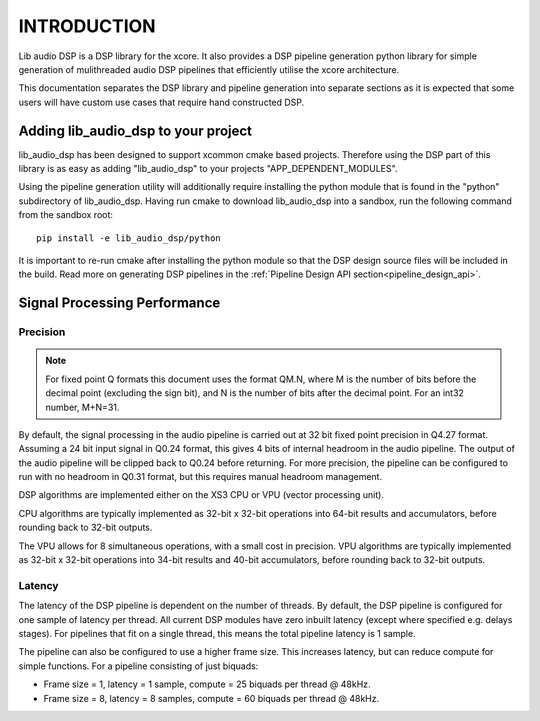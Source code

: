 .. _programming_guide_introduction:

INTRODUCTION
############

Lib audio DSP is a DSP library for the xcore. It also provides a DSP pipeline generation python library
for simple generation of mulithreaded audio DSP pipelines that efficiently utilise the xcore architecture.

This documentation separates the DSP library and pipeline generation into separate sections as it is
expected that some users will have custom use cases that require hand constructed DSP.

Adding lib_audio_dsp to your project
====================================

lib_audio_dsp has been designed to support xcommon cmake based projects. Therefore using the DSP part of this library
is as easy as adding "lib_audio_dsp" to your projects "APP_DEPENDENT_MODULES".

Using the pipeline generation utility will additionally require installing the python module that is found in the "python"
subdirectory of lib_audio_dsp. Having run cmake to download lib_audio_dsp into a sandbox, run the following command from the sandbox root::

    pip install -e lib_audio_dsp/python

It is important to re-run cmake after installing the python module so that the DSP design source files will be included in
the build. Read more on generating DSP pipelines in the :ref:`Pipeline Design API section<pipeline_design_api>`.


Signal Processing Performance
=============================

Precision
---------

.. note::
    For fixed point Q formats this document uses the format QM.N, where M is the number of bits
    before the decimal point (excluding the sign bit), and N is the number of bits after the decimal
    point. For an int32 number, M+N=31.

By default, the signal processing in the audio pipeline is carried out at 32 bit fixed point
precision in Q4.27 format. Assuming a 24 bit input signal in Q0.24 format, this gives 4 bits of
internal headroom in the audio pipeline. The output of the audio pipeline will be clipped back to
Q0.24 before returning. For more precision, the pipeline can be configured to run with no headroom
in Q0.31 format, but this requires manual headroom management.

DSP algorithms are implemented either on the XS3 CPU or VPU (vector processing unit).

CPU algorithms are typically implemented as 32-bit x 32-bit operations into 64-bit results and
accumulators, before rounding back to 32-bit outputs.

The VPU allows for 8 simultaneous operations, with a small cost in precision. VPU algorithms are
typically implemented as 32-bit x 32-bit operations into 34-bit results and 40-bit accumulators,
before rounding back to 32-bit outputs.

Latency
-------

The latency of the DSP pipeline is dependent on the number of threads. By default, the DSP pipeline
is configured for one sample of latency per thread. All current DSP modules have zero inbuilt
latency (except where specified e.g. delays stages). For pipelines that fit on a single thread,
this means the total pipeline latency is 1 sample.

The pipeline can also be configured to use a higher frame size. This increases latency, but can
reduce compute for simple functions. For a pipeline consisting of just biquads:

* Frame size = 1, latency = 1 sample, compute = 25 biquads per thread @ 48kHz.
* Frame size = 8, latency = 8 samples, compute = 60 biquads per thread @ 48kHz.

